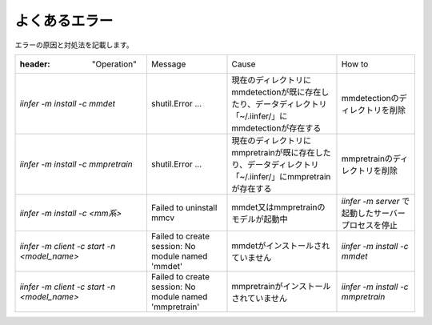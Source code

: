 .. -*- coding: utf-8 -*-

******************
よくあるエラー
******************

エラーの原因と対処法を記載します。

.. csv-table::

    :header: "Operation","Message","Cause","How to"
    "`iinfer -m install -c mmdet` ","shutil.Error ...","現在のディレクトリにmmdetectionが既に存在したり、データディレクトリ「~/.iinfer/」にmmdetectionが存在する","mmdetectionのディレクトリを削除"
    "`iinfer -m install -c mmpretrain` ","shutil.Error ...","現在のディレクトリにmmpretrainが既に存在したり、データディレクトリ「~/.iinfer/」にmmpretrainが存在する","mmpretrainのディレクトリを削除"
    "`iinfer -m install -c <mm系>` ","Failed to uninstall mmcv","mmdet又はmmpretrainのモデルが起動中","`iinfer -m server` で起動したサーバープロセスを停止"
    "`iinfer -m client -c start -n <model_name>` ","Failed to create session: No module named 'mmdet'","mmdetがインストールされていません","`iinfer -m install -c mmdet` "
    "`iinfer -m client -c start -n <model_name>` ","Failed to create session: No module named 'mmpretrain'","mmpretrainがインストールされていません","`iinfer -m install -c mmpretrain` "
